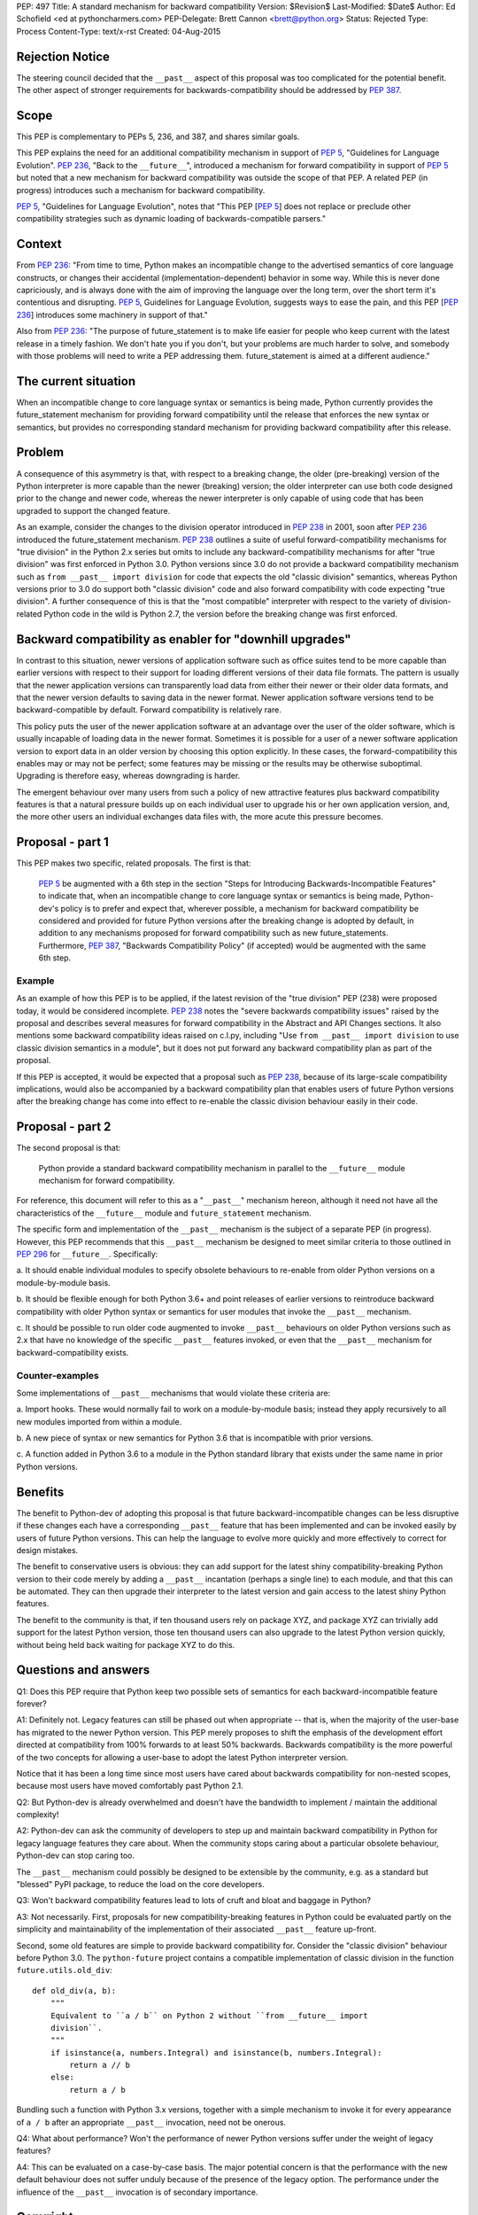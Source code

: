 PEP: 497
Title: A standard mechanism for backward compatibility
Version: $Revision$
Last-Modified: $Date$
Author: Ed Schofield <ed at pythoncharmers.com>
PEP-Delegate: Brett Cannon <brett@python.org>
Status: Rejected
Type: Process
Content-Type: text/x-rst
Created: 04-Aug-2015


Rejection Notice
================
The steering council decided that the ``__past__`` aspect of this proposal
was too complicated for the potential benefit. The other aspect of stronger
requirements for backwards-compatibility should be addressed by :pep:`387`.


Scope
=====

This PEP is complementary to PEPs 5, 236, and 387, and shares similar
goals.

This PEP explains the need for an additional compatibility mechanism
in support of :pep:`5`, "Guidelines for Language Evolution". :pep:`236`,
"Back to the ``__future__``", introduced a mechanism for forward
compatibility in support of :pep:`5` but noted that a new mechanism for
backward compatibility was outside the scope of that PEP. A related
PEP (in progress) introduces such a mechanism for backward
compatibility.

:pep:`5`, "Guidelines for Language Evolution", notes that "This PEP [:pep:`5`]
does not replace or preclude other compatibility strategies such as
dynamic loading of backwards-compatible parsers."


Context
=======

From :pep:`236`: "From time to time, Python makes an incompatible change
to the advertised semantics of core language constructs, or changes
their accidental (implementation-dependent) behavior in some way.
While this is never done capriciously, and is always done with the aim
of improving the language over the long term, over the short term it's
contentious and disrupting. :pep:`5`, Guidelines for Language Evolution,
suggests ways to ease the pain, and this PEP [:pep:`236`] introduces some
machinery in support of that."

Also from :pep:`236`: "The purpose of future_statement is to make life
easier for people who keep current with the latest release in a timely
fashion. We don't hate you if you don't, but your problems are much
harder to solve, and somebody with those problems will need to write a
PEP addressing them. future_statement is aimed at a different
audience."


The current situation
=====================

When an incompatible change to core language syntax or semantics is
being made, Python currently provides the future_statement mechanism
for providing forward compatibility until the release that enforces
the new syntax or semantics, but provides no corresponding standard
mechanism for providing backward compatibility after this release.


Problem
=======

A consequence of this asymmetry is that, with respect to a breaking
change, the older (pre-breaking) version of the Python interpreter is
more capable than the newer (breaking) version; the older interpreter
can use both code designed prior to the change and newer code, whereas
the newer interpreter is only capable of using code that has been
upgraded to support the changed feature.

As an example, consider the changes to the division operator
introduced in :pep:`238` in 2001, soon after :pep:`236` introduced the
future_statement mechanism. :pep:`238` outlines a suite of useful
forward-compatibility mechanisms for "true division" in the Python 2.x
series but omits to include any backward-compatibility mechanisms for
after "true division" was first enforced in Python 3.0. Python versions
since 3.0 do not provide a backward compatibility mechanism such as
``from __past__ import division`` for code that expects the old
"classic division" semantics, whereas Python versions prior to 3.0 do
support both "classic division" code and also forward compatibility
with code expecting "true division". A further consequence of this is
that the "most compatible" interpreter with respect to the variety of
division-related Python code in the wild is Python 2.7, the version
before the breaking change was first enforced.


Backward compatibility as enabler for "downhill upgrades"
=========================================================

In contrast to this situation, newer versions of application software
such as office suites tend to be more capable than earlier versions
with respect to their support for loading different versions of their
data file formats. The pattern is usually that the newer application
versions can transparently load data from either their newer or their
older data formats, and that the newer version defaults to saving data
in the newer format. Newer application software versions tend to be
backward-compatible by default. Forward compatibility is relatively
rare.

This policy puts the user of the newer application software at an
advantage over the user of the older software, which is usually
incapable of loading data in the newer format. Sometimes it is
possible for a user of a newer software application version to export
data in an older version by choosing this option explicitly. In these
cases, the forward-compatibility this enables may or may not be
perfect; some features may be missing or the results may be otherwise
suboptimal. Upgrading is therefore easy, whereas downgrading is
harder.

The emergent behaviour over many users from such a policy of new
attractive features plus backward compatibility features is that a
natural pressure builds up on each individual user to upgrade his or
her own application version, and, the more other users an individual
exchanges data files with, the more acute this pressure becomes.


Proposal - part 1
=================

This PEP makes two specific, related proposals. The first is that:

    :pep:`5` be augmented with a 6th step in the section "Steps for
    Introducing Backwards-Incompatible Features" to indicate that, when an
    incompatible change to core language syntax or semantics is being
    made, Python-dev's policy is to prefer and expect that, wherever
    possible, a mechanism for backward compatibility be considered and
    provided for future Python versions after the breaking change is
    adopted by default, in addition to any mechanisms proposed for forward
    compatibility such as new future_statements. Furthermore, :pep:`387`,
    "Backwards Compatibility Policy" (if accepted) would be
    augmented with the same 6th step.


Example
~~~~~~~

As an example of how this PEP is to be applied, if the latest revision
of the "true division" PEP (238) were proposed today, it would be
considered incomplete. :pep:`238` notes the "severe backwards
compatibility issues" raised by the proposal and describes several
measures for forward compatibility in the Abstract and API Changes
sections. It also mentions some backward compatibility ideas raised on
c.l.py, including "Use ``from __past__ import division`` to use
classic division semantics in a module", but it does not put forward
any backward compatibility plan as part of the proposal.

If this PEP is accepted, it would be expected that a proposal such as
:pep:`238`, because of its large-scale compatibility implications, would
also be accompanied by a backward compatibility plan that enables
users of future Python versions after the breaking change has come
into effect to re-enable the classic division behaviour easily in
their code.


Proposal - part 2
=================

The second proposal is that:

    Python provide a standard backward compatibility mechanism in
    parallel to the ``__future__`` module mechanism for forward
    compatibility.

For reference, this document will refer to this as a "``__past__``"
mechanism hereon, although it need not have all the characteristics
of the ``__future__`` module and ``future_statement`` mechanism.

The specific form and implementation of the ``__past__`` mechanism is
the subject of a separate PEP (in progress).  However, this PEP
recommends that this ``__past__`` mechanism be designed to meet
similar criteria to those outlined in :pep:`296` for ``__future__``.
Specifically:

a. It should enable individual modules to specify obsolete behaviours
to re-enable from older Python versions on a module-by-module basis.

b. It should be flexible enough for both Python 3.6+ and point
releases of earlier versions to reintroduce backward compatibility
with older Python syntax or semantics for user modules that invoke the
``__past__`` mechanism.

c. It should be possible to run older code augmented to invoke
``__past__`` behaviours on older Python versions such as 2.x that have
no knowledge of the specific ``__past__`` features invoked, or even
that the ``__past__`` mechanism for backward-compatibility exists.


Counter-examples
~~~~~~~~~~~~~~~~

Some implementations of ``__past__`` mechanisms that would violate
these criteria are:

a. Import hooks. These would normally fail to work on a
module-by-module basis; instead they apply recursively to all new
modules imported from within a module.

b. A new piece of syntax or new semantics for Python 3.6 that is
incompatible with prior versions.

c. A function added in Python 3.6 to a module in the Python standard
library that exists under the same name in prior Python versions.


Benefits
========

The benefit to Python-dev of adopting this proposal is that future
backward-incompatible changes can be less disruptive if these changes
each have a corresponding ``__past__`` feature that has been
implemented and can be invoked easily by users of future Python
versions. This can help the language to evolve more quickly and more
effectively to correct for design mistakes.

The benefit to conservative users is obvious: they can add support for
the latest shiny compatibility-breaking Python version to their code
merely by adding a ``__past__`` incantation (perhaps a single line) to
each module, and that this can be automated. They can then upgrade
their interpreter to the latest version and gain access to the latest
shiny Python features.

The benefit to the community is that, if ten thousand users rely on
package XYZ, and package XYZ can trivially add support for the latest
Python version, those ten thousand users can also upgrade to the
latest Python version quickly, without being held back waiting for
package XYZ to do this.


Questions and answers
=====================

Q1: Does this PEP require that Python keep two possible sets of semantics
for each backward-incompatible feature forever?

A1: Definitely not. Legacy features can still be phased out when
appropriate -- that is, when the majority of the user-base has
migrated to the newer Python version. This PEP merely proposes to
shift the emphasis of the development effort directed at compatibility
from 100% forwards to at least 50% backwards. Backwards compatibility
is the more powerful of the two concepts for allowing a user-base to
adopt the latest Python interpreter version.

Notice that it has been a long time since most users have cared about
backwards compatibility for non-nested scopes, because most users have
moved comfortably past Python 2.1.

Q2: But Python-dev is already overwhelmed and doesn't have the
bandwidth to implement / maintain the additional complexity!

A2: Python-dev can ask the community of developers to step up and
maintain backward compatibility in Python for legacy language features
they care about. When the community stops caring about a particular
obsolete behaviour, Python-dev can stop caring too.

The ``__past__`` mechanism could possibly be designed to be extensible
by the community, e.g.  as a standard but "blessed" PyPI package, to
reduce the load on the core developers.

Q3: Won't backward compatibility features lead to lots of cruft and
bloat and baggage in Python?

A3: Not necessarily. First, proposals for new compatibility-breaking
features in Python could be evaluated partly on the simplicity and
maintainability of the implementation of their associated ``__past__``
feature up-front.

Second, some old features are simple to provide backward compatibility
for. Consider the "classic division" behaviour before Python 3.0. The
``python-future`` project contains a compatible implementation of
classic division in the function ``future.utils.old_div``:

::

    def old_div(a, b):
        """
        Equivalent to ``a / b`` on Python 2 without ``from __future__ import
        division``.
        """
        if isinstance(a, numbers.Integral) and isinstance(b, numbers.Integral):
            return a // b
        else:
            return a / b


Bundling such a function with Python 3.x versions, together with
a simple mechanism to invoke it for every appearance of ``a
/ b`` after an appropriate ``__past__`` invocation, need not be
onerous.


Q4: What about performance? Won't the performance of newer Python
versions suffer under the weight of legacy features?

A4: This can be evaluated on a case-by-case basis. The major potential
concern is that the performance with the new default behaviour does
not suffer unduly because of the presence of the legacy option. The
performance under the influence of the ``__past__`` invocation is of
secondary importance.


Copyright
=========

This document has been placed in the public domain.
